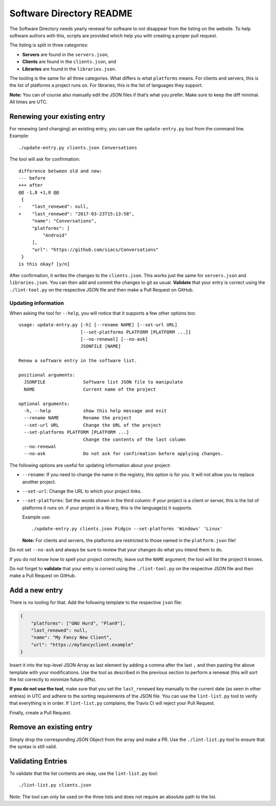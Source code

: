 Software Directory README
#########################

The Software Directory needs yearly renewal for software to not disappear from the listing on the website. To help software authors with this, scripts are provided which help you with creating a proper pull request.

The listing is split in three categories:

* **Servers** are found in the ``servers.json``,
* **Clients** are found in the ``clients.json``, and
* **Libraries** are found in the ``libraries.json``.

The tooling is the same for all three categories. What differs is what ``platforms`` means. For clients and servers, this is the list of platforms a project runs on. For libraries, this is the list of languages they support.

**Note:** You can of course also manually edit the JSON files if that’s what you prefer. Make sure to keep the diff minimal. All times are UTC.


Renewing your existing entry
============================

For renewing (and changing) an existing entry, you can use the ``update-entry.py`` tool from the command line. Example::

  ./update-entry.py clients.json Conversations

The tool will ask for confirmation::

  difference between old and new:
  --- before
  +++ after
  @@ -1,8 +1,8 @@
   {
  -    "last_renewed": null,
  +    "last_renewed": "2017-03-23T15:13:58",
       "name": "Conversations",
       "platforms": [
           "Android"
       ],
       "url": "https://github.com/siacs/Conversations"
   }
  is this okay? [y/n]

After confirmation, it writes the changes to the ``clients.json``. This works just the same for ``servers.json`` and ``libraries.json``. You can then add and commit the changes to git as usual. **Validate** that your entry is correct using the ``./lint-tool.py`` on the respective JSON file and then make a Pull Request on GitHub.


Updating information
--------------------

When asking the tool for ``--help``, you will notice that it supports a few other options too::

  usage: update-entry.py [-h] [--rename NAME] [--set-url URL]
                         [--set-platforms PLATFORM [PLATFORM ...]]
                         [--no-renewal] [--no-ask]
                         JSONFILE [NAME]

  Renew a software entry in the software list.

  positional arguments:
    JSONFILE              Software list JSON file to manipulate
    NAME                  Current name of the project

  optional arguments:
    -h, --help            show this help message and exit
    --rename NAME         Rename the project
    --set-url URL         Change the URL of the project
    --set-platforms PLATFORM [PLATFORM ...]
                          Change the contents of the last column
    --no-renewal
    --no-ask              Do not ask for confirmation before applying changes.

The following options are useful for updating information about your project:

* ``--rename``: If you need to change the name in the registry, this option is for you. It will not allow you to replace another project.
* ``--set-url``: Change the URL to which your project links.
* ``--set-platforms``: Set the words shown in the third column: if your project is a client or server, this is the list of platforms it runs on. if your project is a library, this is the language(s) it supports.

  Example use::

    ./update-entry.py clients.json Pidgin --set-platforms 'Windows' 'Linux'

  **Note:** For clients and servers, the platforms are restricted to those named in the ``platform.json`` file!

Do not set ``--no-ask`` and always be sure to review that your changes do what you intend them to do.

If you do not know how to spell your project correctly, leave out the ``NAME`` argument; the tool will list the project it knows.

Do not forget to **validate** that your entry is correct using the ``./lint-tool.py`` on the respective JSON file and then make a Pull Request on GitHub.


Add a new entry
===============

There is no tooling for that. Add the following template to the respective ``json`` file:

.. code-block:: json

      {
          "platforms": ["GNU Hurd", "Plan9"],
          "last_renewed": null,
          "name": "My Fancy New Client",
          "url": "https://myfancyclient.example"
      }

Insert it into the top-level JSON Array as last element by adding a comma after the last ``,`` and then pasting the above template with your modifications. Use the tool as described in the previous section to perform a renewal (this will sort the list correctly to minimize future diffs).

**If you do not use the tool**, make sure that you set the ``last_renewed`` key manually to the current date (as seen in other entries) in UTC and adhere to the sorting requirements of the JSON file. You can use the ``lint-list.py`` tool to verify that everything is in order. If ``lint-list.py`` complains, the Travis  CI will reject your Pull Request.

Finally, create a Pull Request.


Remove an existing entry
========================

Simply drop the corresponding JSON Object from the array and make a PR. Use the ``./lint-list.py`` tool to ensure that the syntax is still valid.


Validating Entries
==================

To validate that the list contents are okay, use the ``lint-list.py`` tool::

  ./lint-list.py clients.json

Note: The tool can only be used on the three lists and does not require an absolute path to the list.
